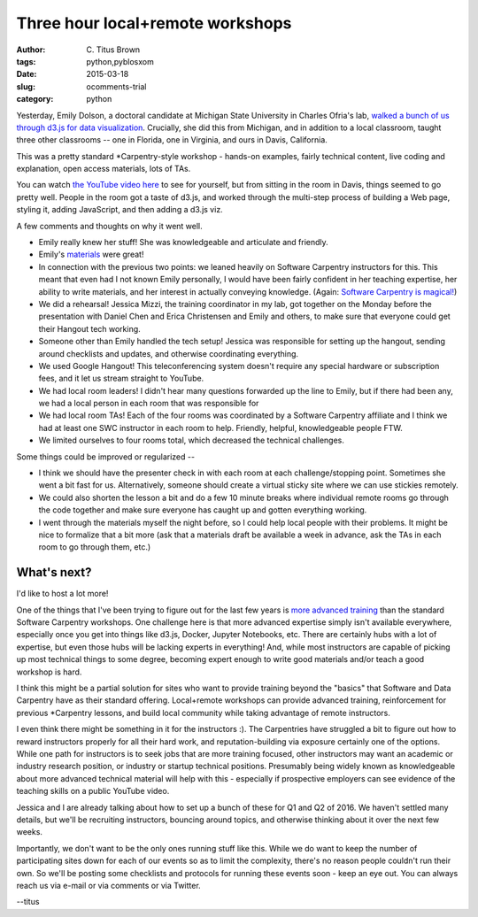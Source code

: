 Three hour local+remote workshops
#################################

:author: C\. Titus Brown
:tags: python,pyblosxom
:date: 2015-03-18
:slug: ocomments-trial
:category: python

Yesterday, Emily Dolson, a doctoral candidate at Michigan State
University in Charles Ofria's lab, `walked a bunch of us through d3.js
for data visualization
<http://ivory.idyll.org/blog/2015-d3.js-annoc.html>`__.  Crucially,
she did this from Michigan, and in addition to a local classroom,
taught three other classrooms -- one in Florida, one in Virginia, and
ours in Davis, California.

This was a pretty standard *Carpentry-style workshop - hands-on examples,
fairly technical content, live coding and explanation, open access
materials, lots of TAs.

You can watch `the YouTube video here
<http://www.youtube.com/watch?v=eIrZjVH0Zcg>`__ to see for yourself,
but from sitting in the room in Davis, things seemed to go pretty well.
People in the room got a taste of d3.js, and worked through the multi-step
process of building a Web page, styling it, adding JavaScript, and then
adding a d3.js viz.

A few comments and thoughts on why it went well.

* Emily really knew her stuff!  She was knowledgeable and articulate
  and friendly.

* Emily's `materials
  <http://emilydolson.github.io/D3-visualising-data/>`__ were great!

* In connection with the previous two points: we leaned heavily on
  Software Carpentry instructors for this.  This meant that even had I
  not known Emily personally, I would have been fairly confident in
  her teaching expertise, her ability to write materials, and her
  interest in actually conveying knowledge.  (Again: `Software
  Carpentry is magical!
  <http://ivory.idyll.org/blog/2015-small-batch.html>`__)

* We did a rehearsal!  Jessica Mizzi, the training coordinator in my
  lab, got together on the Monday before the presentation with Daniel
  Chen and Erica Christensen and Emily and others, to make sure that
  everyone could get their Hangout tech working.

* Someone other than Emily handled the tech setup! Jessica was
  responsible for setting up the hangout, sending around checklists
  and updates, and otherwise coordinating everything.

* We used Google Hangout! This teleconferencing system doesn't require
  any special hardware or subscription fees, and it let us stream straight
  to YouTube.

* We had local room leaders! I didn't hear many questions forwarded up the
  line to Emily, but if there had been any, we had a local person in each
  room that was responsible for 

* We had local room TAs!  Each of the four rooms was coordinated by a
  Software Carpentry affiliate and I think we had at least one SWC
  instructor in each room to help.  Friendly, helpful, knowledgeable
  people FTW.

* We limited ourselves to four rooms total, which decreased the technical
  challenges.

Some things could be improved or regularized --

* I think we should have the presenter check in with each room at each
  challenge/stopping point. Sometimes she went a bit fast for us.
  Alternatively, someone should create a virtual sticky site where we
  can use stickies remotely.

* We could also shorten the lesson a bit and do a few 10 minute breaks
  where individual remote rooms go through the code together and make
  sure everyone has caught up and gotten everything working.

* I went through the materials myself the night before, so I could help
  local people with their problems.  It might be nice to formalize that
  a bit more (ask that a materials draft be available a week in advance,
  ask the TAs in each room to go through them, etc.)

What's next?
------------

I'd like to host a lot more!

One of the things that I've been trying to figure out for the last few
years is `more advanced training
<http://ivory.idyll.org/blog/2015-small-batch.html>`__ than the
standard Software Carpentry workshops.  One challenge here is that
more advanced expertise simply isn't available everywhere, especially
once you get into things like d3.js, Docker, Jupyter Notebooks, etc.
There are certainly hubs with a lot of expertise, but even those hubs
will be lacking experts in everything! And, while most instructors are
capable of picking up most technical things to some degree, becoming
expert enough to write good materials and/or teach a good workshop is
hard.

I think this might be a partial solution for sites who want to provide
training beyond the "basics" that Software and Data Carpentry have as
their standard offering.  Local+remote workshops can provide advanced
training, reinforcement for previous *Carpentry lessons, and build
local community while taking advantage of remote instructors.

I even think there might be something in it for the instructors :).
The Carpentries have struggled a bit to figure out how to reward
instructors properly for all their hard work, and reputation-building
via exposure certainly one of the options. While one path for
instructors is to seek jobs that are more training focused, other
instructors may want an academic or industry research position, or
industry or startup technical positions.  Presumably being widely
known as knowledgeable about more advanced technical material will
help with this - especially if prospective employers can see evidence
of the teaching skills on a public YouTube video.

Jessica and I are already talking about how to set up a bunch of these
for Q1 and Q2 of 2016.  We haven't settled many details, but we'll be
recruiting instructors, bouncing around topics, and otherwise thinking
about it over the next few weeks.

Importantly, we don't want to be the only ones running stuff like this.
While we do want to keep the number of participating sites down for
each of our events so as to limit the complexity, there's no reason
people couldn't run their own.  So we'll be posting some checklists and
protocols for running these events soon - keep an eye out.  You can always
reach us via e-mail or via comments or via Twitter.

--titus


